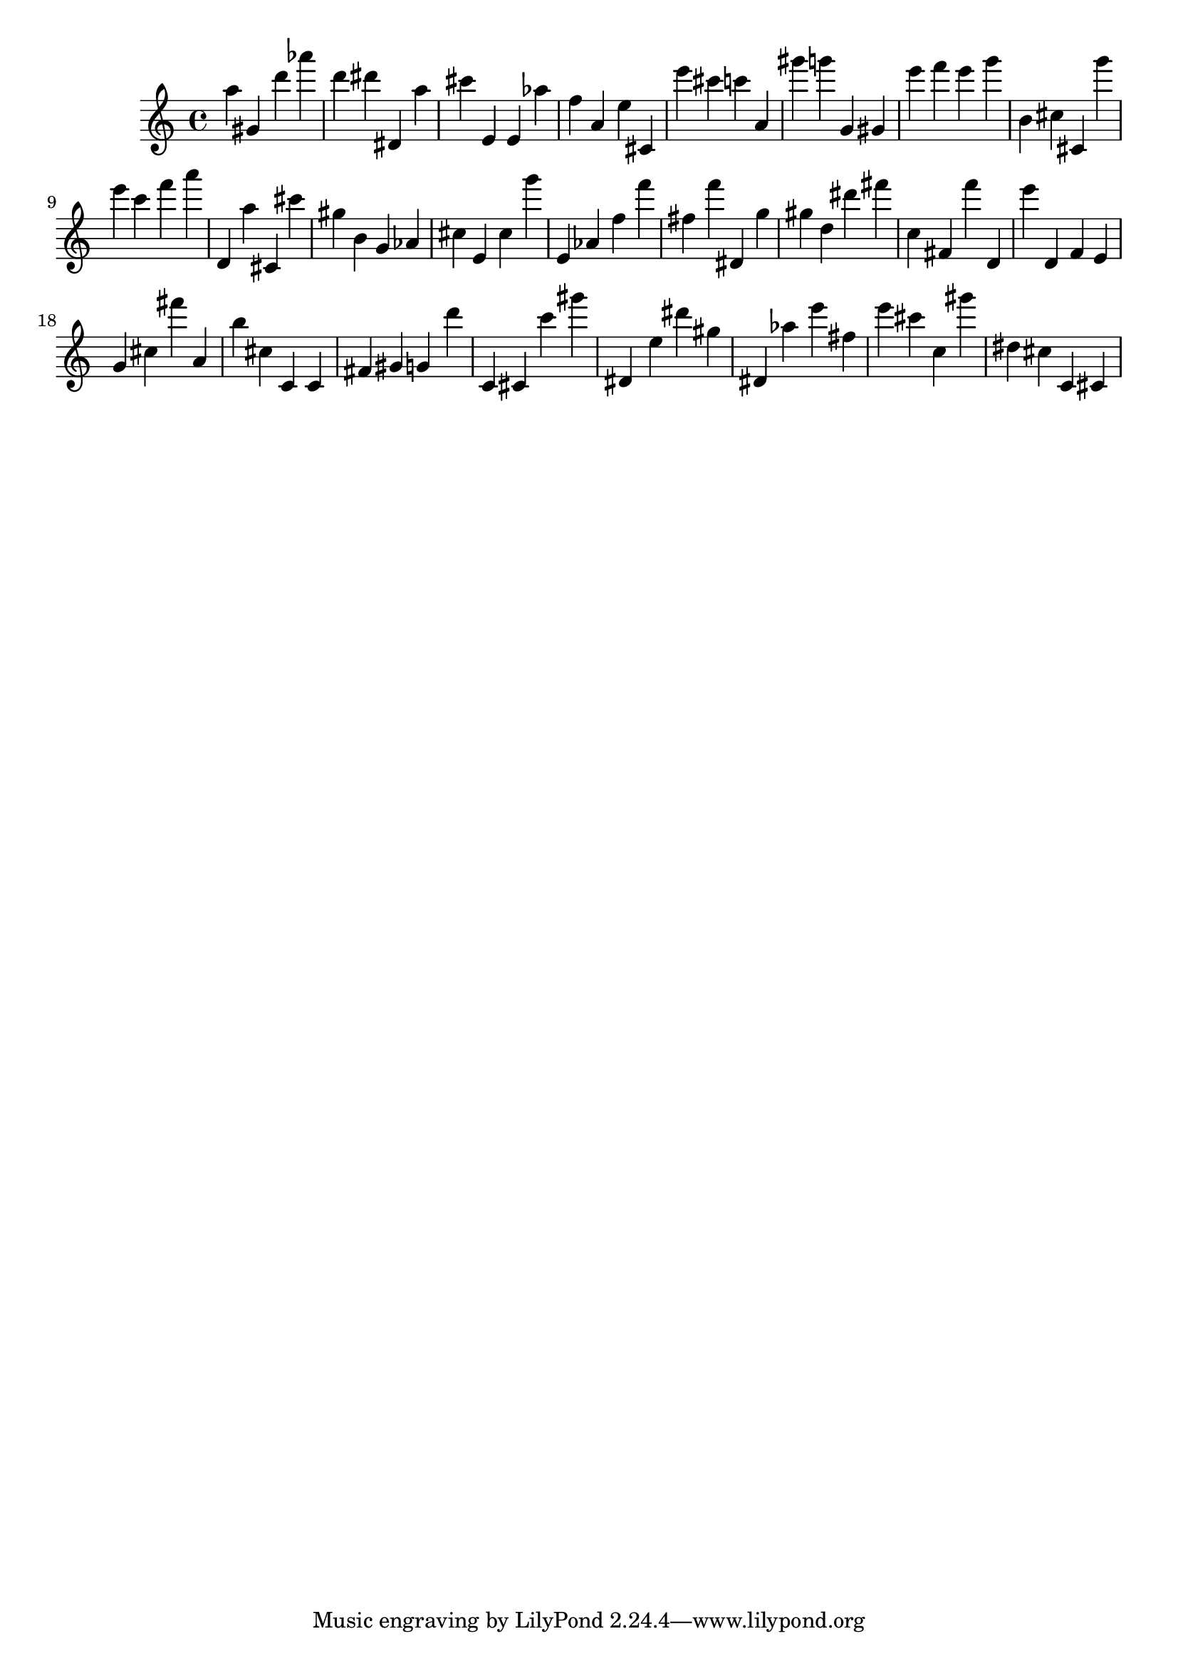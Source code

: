 \version "2.18.2"

\score {

{

\clef treble
a'' gis' d''' as''' d''' dis''' dis' a'' cis''' e' e' as'' f'' a' e'' cis' e''' cis''' c''' a' gis''' g''' g' gis' e''' f''' e''' g''' b' cis'' cis' g''' e''' c''' f''' a''' d' a'' cis' cis''' gis'' b' g' as' cis'' e' cis'' g''' e' as' f'' f''' fis'' f''' dis' g'' gis'' d'' dis''' fis''' c'' fis' f''' d' e''' d' f' e' g' cis'' fis''' a' b'' cis'' c' c' fis' gis' g' d''' c' cis' c''' gis''' dis' e'' dis''' gis'' dis' as'' e''' fis'' e''' cis''' c'' gis''' dis'' cis'' c' cis' 
}

 \midi { }
 \layout { }
}